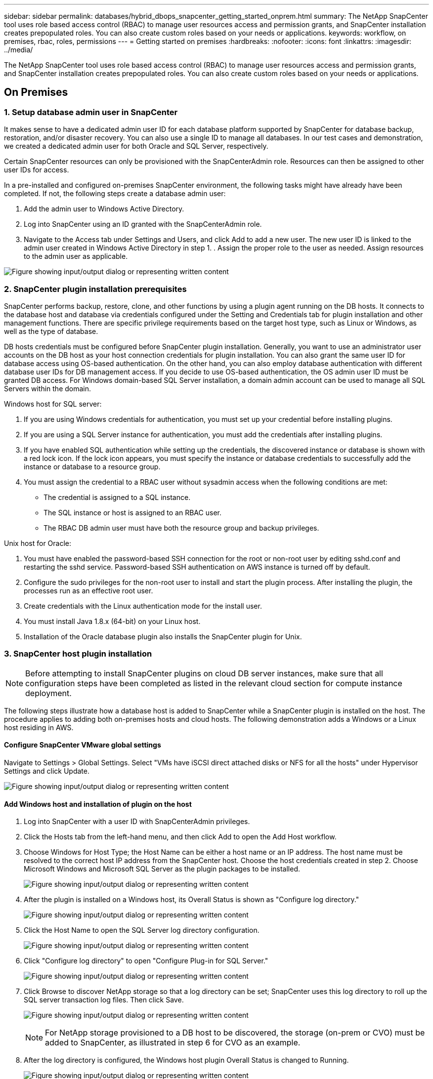 ---
sidebar: sidebar
permalink: databases/hybrid_dbops_snapcenter_getting_started_onprem.html
summary: The NetApp SnapCenter tool uses role based access control (RBAC) to manage user resources access and permission grants, and SnapCenter installation creates prepopulated roles. You can also create custom roles based on your needs or applications.
keywords: workflow, on premises, rbac, roles, permissions
---
= Getting started on premises
:hardbreaks:
:nofooter:
:icons: font
:linkattrs:
:imagesdir: ../media/

[.lead]
The NetApp SnapCenter tool uses role based access control (RBAC) to manage user resources access and permission grants, and SnapCenter installation creates prepopulated roles. You can also create custom roles based on your needs or applications.

== On Premises

=== 1. Setup database admin user in SnapCenter

It makes sense to have a dedicated admin user ID for each database platform supported by SnapCenter for database backup, restoration, and/or disaster recovery. You can also use a single ID to manage all databases. In our test cases and demonstration, we created a dedicated admin user for both Oracle and SQL Server, respectively.

Certain SnapCenter resources can only be provisioned with the SnapCenterAdmin role. Resources can then be assigned to other user IDs for access.

In a pre-installed and configured on-premises SnapCenter environment, the following tasks might have already have been completed. If not, the following steps create a database admin user:

. Add the admin user to Windows Active Directory.
. Log into SnapCenter using an ID granted with the SnapCenterAdmin role.
. Navigate to the Access tab under Settings and Users, and click Add to add a new user. The new user ID is linked to the admin user created in Windows Active Directory in step 1. . Assign the proper role to the user as needed. Assign resources to the admin user as applicable.

image:snapctr_admin_users.png["Figure showing input/output dialog or representing written content"]

=== 2. SnapCenter plugin installation prerequisites

SnapCenter performs backup, restore, clone, and other functions by using a plugin agent running on the DB hosts. It connects to the database host and database via credentials configured under the Setting and Credentials tab for plugin installation and other management functions. There are specific privilege requirements based on the target host type, such as Linux or Windows, as well as the type of database.

DB hosts credentials must be configured before SnapCenter plugin installation. Generally, you want to use an administrator user accounts on the DB host as your host connection credentials for plugin installation. You can also grant the same user ID for database access using OS-based authentication. On the other hand, you can also employ database authentication with different database user IDs for DB management access. If you decide to use OS-based authentication, the OS admin user ID must be granted DB access. For Windows domain-based SQL Server installation, a domain admin account can be used to manage all SQL Servers within the domain.

Windows host for SQL server:

. If you are using Windows credentials for authentication, you must set up your credential before installing plugins.
. If you are using a SQL Server instance for authentication, you must add the credentials after installing plugins.
. If you have enabled SQL authentication while setting up the credentials, the discovered instance or database is shown with a red lock icon. If the lock icon appears, you must specify the instance or database credentials to successfully add the instance or database to a resource group.
. You must assign the credential to a RBAC user without sysadmin access when the following conditions are met:
** The credential is assigned to a SQL instance.
** The SQL instance or host is assigned to an RBAC user.
** The RBAC DB admin user must have both the resource group and backup privileges.

Unix host for Oracle:

. You must have enabled the password-based SSH connection for the root or non-root user by editing sshd.conf and restarting the sshd service. Password-based SSH authentication on AWS instance is turned off by default.
. Configure the sudo privileges for the non-root user to install and start the plugin process. After installing the plugin, the processes run as an effective root user.
. Create credentials with the Linux authentication mode for the install user.
. You must install Java 1.8.x (64-bit) on your Linux host.
. Installation of the Oracle database plugin also installs the SnapCenter plugin for Unix.

=== 3. SnapCenter host plugin installation

[NOTE]
Before attempting to install SnapCenter plugins on cloud DB server instances, make sure that all configuration steps have been completed as listed in the relevant cloud section for compute instance deployment.

The following steps illustrate how a database host is added to SnapCenter while a SnapCenter plugin is installed on the host. The procedure applies to adding both on-premises hosts and cloud hosts. The following demonstration adds a Windows or a Linux host residing in AWS.

==== Configure SnapCenter VMware global settings

Navigate to Settings > Global Settings. Select "VMs have iSCSI direct attached disks or NFS for all the hosts" under Hypervisor Settings and click Update.

image:snapctr_vmware_global.png["Figure showing input/output dialog or representing written content"]

==== Add Windows host and installation of plugin on the host

. Log into SnapCenter with a user ID with SnapCenterAdmin privileges.
. Click the Hosts tab from the left-hand menu, and then click Add to open the Add Host workflow.
. Choose Windows for Host Type; the Host Name can be either a host name or an IP address. The host name must be resolved to the correct host IP address from the SnapCenter host. Choose the host credentials created in step 2. Choose Microsoft Windows and Microsoft SQL Server as the plugin packages to be installed.
+
image:snapctr_add_windows_host_01.png["Figure showing input/output dialog or representing written content"]

. After the plugin is installed on a Windows host, its Overall Status is shown as "Configure log directory."
+
image:snapctr_add_windows_host_02.png["Figure showing input/output dialog or representing written content"]

. Click the Host Name to open the SQL Server log directory configuration.
+
image:snapctr_add_windows_host_03.png["Figure showing input/output dialog or representing written content"]

. Click "Configure log directory" to open "Configure Plug-in for SQL Server."
+
image:snapctr_add_windows_host_04.png["Figure showing input/output dialog or representing written content"]

. Click Browse to discover NetApp storage so that a log directory can be set; SnapCenter uses this log directory to roll up the SQL server transaction log files. Then click Save.
+
image:snapctr_add_windows_host_05.png["Figure showing input/output dialog or representing written content"]
+
[NOTE]
For NetApp storage provisioned to a DB host to be discovered, the storage (on-prem or CVO) must be added to SnapCenter, as illustrated in step 6 for CVO as an example.

. After the log directory is configured, the Windows host plugin Overall Status is changed to Running.
+
image:snapctr_add_windows_host_06.png["Figure showing input/output dialog or representing written content"]

. To assign the host to the database management user ID, navigate to the Access tab under Settings and Users, click the database management user ID (in our case the sqldba that the host needs to be assigned to), and click Save to complete host resource assignment.
+
image:snapctr_add_windows_host_07.png["Figure showing input/output dialog or representing written content"]
+
image:snapctr_add_windows_host_08.png["Figure showing input/output dialog or representing written content"]

==== Add Unix host and installation of plugin on the host

. Log into SnapCenter with a user ID with SnapCenterAdmin privileges.
. Click the Hosts tab from left-hand menu, and click Add to open the Add Host workflow.
. Choose Linux as the Host Type. The Host Name can be either the host name or an IP address. However, the host name must be resolved to correct host IP address from SnapCenter host. Choose host credentials created in step 2. The host credentials require sudo privileges. Check Oracle Database as the plug-in to be installed, which installs both Oracle and Linux host plugins.
+
image:snapctr_add_linux_host_01.png["Figure showing input/output dialog or representing written content"]

. Click More Options and select "Skip preinstall checks." You are prompted to confirm the skipping of the preinstall check. Click Yes and then Save.
+
image:snapctr_add_linux_host_02.png["Figure showing input/output dialog or representing written content"]

. Click Submit to start the plugin installation. You are prompted to Confirm Fingerprint as shown below.
+
image:snapctr_add_linux_host_03.png["Figure showing input/output dialog or representing written content"]

. SnapCenter performs host validation and registration, and then the plugin is installed on the Linux host. The status is changed from Installing Plugin to Running.
+
image:snapctr_add_linux_host_04.png["Figure showing input/output dialog or representing written content"]

. Assign the newly added host to the proper database management user ID (in our case, oradba).
+
image:snapctr_add_linux_host_05.png["Figure showing input/output dialog or representing written content"]
+
image:snapctr_add_linux_host_06.png["Figure showing input/output dialog or representing written content"]

=== 4. Database resource discovery

With successful plugin installation, the database resources on the host can be immediately discovered. Click the Resources tab in the left-hand menu. Depending on the type of database platform, a number of views are available, such as the database, resources group, and so on. You might need to click the Refresh Resources tab if the resources on the host are not discovered and displayed.

image:snapctr_resources_ora.png["Figure showing input/output dialog or representing written content"]

When the database is initially discovered, the Overall Status is shown as "Not protected." The previous screenshot shows an Oracle database not protected yet by a backup policy.

When a backup configuration or policy is set up and a backup has been executed, the Overall Status for the database shows the backup status as "Backup succeeded" and the timestamp of the last backup. The following screenshot shows the backup status of a SQL Server user database.

image:snapctr_resources_sql.png["Figure showing input/output dialog or representing written content"]

If database access credentials are not properly set up, a red lock button indicates that the database is not accessible. For example, if Windows credentials do not have sysadmin access to a database instance, then database credentials must be reconfigured to unlock the red lock.

image:snapctr_add_windows_host_09.png["Figure showing input/output dialog or representing written content"]

image:snapctr_add_windows_host_10.png["Figure showing input/output dialog or representing written content"]

After the appropriate credentials are configured either at the Windows level or the database level, the red lock disappears and SQL Server Type information is gathered and reviewed.

image:snapctr_add_windows_host_11.png["Figure showing input/output dialog or representing written content"]

=== 5. Setup storage cluster peering and DB volumes replication

To protect your on-premises database data using a public cloud as the target destination, on-premises ONTAP cluster database volumes are replicated to the cloud CVO using NetApp SnapMirror technology. The replicated target volumes can then be cloned for DEV/OPS or disaster recovery. The following high-level steps enable you to set up cluster peering and DB volumes replication.

. Configure intercluster LIFs for cluster peering on both the on-premises cluster and the CVO cluster instance. This step can be performed with ONTAP System Manger. A default CVO deployment has inter-cluster LIFs configured automatically.
+
On-premises cluster:
+
image:snapctr_cluster_replication_01.png["Figure showing input/output dialog or representing written content"]
+
Target CVO cluster:
+
image:snapctr_cluster_replication_02.png["Figure showing input/output dialog or representing written content"]

. With the intercluster LIFs configured, cluster peering and volume replication can be set up by using drag-and-drop in NetApp Cloud Manager. See link:hybrid_dbops_snapcenter_getting_started_aws.html#aws-public-cloud["Getting Started - AWS Public Cloud"] for details.
+
Alternatively, cluster peering and DB volume replication can be performed by using ONTAP System Manager as follows:

. Log into ONTAP System Manager. Navigate to Cluster > Settings and click Peer Cluster to set up cluster peering with the CVO instance in the cloud.
+
image:snapctr_vol_snapmirror_00.png["Figure showing input/output dialog or representing written content"]

. Go to the Volumes tab. Select the database volume to be replicated and click Protect.
+
image:snapctr_vol_snapmirror_01.png["Figure showing input/output dialog or representing written content"]

. Set the protection policy to Asynchronous. Select the destination cluster and storage SVM.
+
image:snapctr_vol_snapmirror_02.png["Figure showing input/output dialog or representing written content"]

. Validate that the volume is synced between the source and target and that the replication relationship is healthy.
+
image:snapctr_vol_snapmirror_03.png["Figure showing input/output dialog or representing written content"]

=== 6. Add CVO database storage SVM to SnapCenter

. Log into SnapCenter with a user ID with SnapCenterAdmin privileges.
. Click the Storage System tab from the menu, and then click New to add a CVO storage SVM that hosts replicated target database volumes to SnapCenter. Enter the cluster management IP in the Storage System field, and enter the appropriate username and password.
+
image:snapctr_add_cvo_svm_01.png["Figure showing input/output dialog or representing written content"]

. Click More Options to open additional storage configuration options. In the Platform field, select Cloud Volumes ONTAP, check Secondary, and then click Save.
+
image:snapctr_add_cvo_svm_02.png["Figure showing input/output dialog or representing written content"]

. Assign the storage systems to SnapCenter database management user IDs as shown in <<3. SnapCenter host plugin installation>>.
+
image:snapctr_add_cvo_svm_03.png["Figure showing input/output dialog or representing written content"]

=== 7. Setup database backup policy in SnapCenter

The following procedures demonstrates how to create a full database or log file backup policy. The policy can then be implemented to protect databases resources. The recovery point objective (RPO) or recovery time objective (RTO) dictates the frequency of database and/or log backups.

==== Create a full database backup policy for Oracle

. Log into SnapCenter as a database management user ID, click Settings, and then click Polices.
+
image:snapctr_ora_policy_data_01.png["Figure showing input/output dialog or representing written content"]

. Click New to launch a new backup policy creation workflow or choose an existing policy for modification.
+
image:snapctr_ora_policy_data_02.png["Figure showing input/output dialog or representing written content"]

. Select the backup type and schedule frequency.
+
image:snapctr_ora_policy_data_03.png["Figure showing input/output dialog or representing written content"]

. Set the backup retention setting. This defines how many full database backup copies to keep.
+
image:snapctr_ora_policy_data_04.png["Figure showing input/output dialog or representing written content"]

. Select the secondary replication options to push local primary snapshots backups to be replicated to a secondary location in cloud.
+
image:snapctr_ora_policy_data_05.png["Figure showing input/output dialog or representing written content"]

. Specify any optional script to run before and after a backup run.
+
image:snapctr_ora_policy_data_06.png["Figure showing input/output dialog or representing written content"]

. Run backup verification if desired.
+
image:snapctr_ora_policy_data_07.png["Figure showing input/output dialog or representing written content"]

. Summary.
+
image:snapctr_ora_policy_data_08.png["Figure showing input/output dialog or representing written content"]

==== Create a database log backup policy for Oracle

. Log into SnapCenter with a database management user ID, click Settings, and then click Polices.
. Click New to launch a new backup policy creation workflow, or choose an existing policy for modification.
+
image:snapctr_ora_policy_log_01.png["Figure showing input/output dialog or representing written content"]

. Select the backup type and schedule frequency.
+
image:snapctr_ora_policy_log_02.png["Figure showing input/output dialog or representing written content"]

. Set the log retention period.
+
image:snapctr_ora_policy_log_03.png["Figure showing input/output dialog or representing written content"]

. Enable replication to a secondary location in the public cloud.
+
image:snapctr_ora_policy_log_04.png["Figure showing input/output dialog or representing written content"]

. Specify any optional scripts to run before and after log backup.
+
image:snapctr_ora_policy_log_05.png["Figure showing input/output dialog or representing written content"]

. Specify any backup verification scripts.
+
image:snapctr_ora_policy_log_06.png["Figure showing input/output dialog or representing written content"]

. Summary.
+
image:snapctr_ora_policy_log_07.png["Figure showing input/output dialog or representing written content"]

==== Create a full database backup policy for SQL

. Log into SnapCenter with a database management user ID, click Settings, and then click Polices.
+
image:snapctr_sql_policy_data_01.png["Figure showing input/output dialog or representing written content"]

. Click New to launch a new backup policy creation workflow, or choose an existing policy for modification.
+
image:snapctr_sql_policy_data_02.png["Figure showing input/output dialog or representing written content"]

. Define the backup option and schedule frequency. For SQL Server configured with an availability group, a preferred backup replica can be set.
+
image:snapctr_sql_policy_data_03.png["Figure showing input/output dialog or representing written content"]

. Set the backup retention period.
+
image:snapctr_sql_policy_data_04.png["Figure showing input/output dialog or representing written content"]

. Enable backup copy replication to a secondary location in cloud.
+
image:snapctr_sql_policy_data_05.png["Figure showing input/output dialog or representing written content"]

. Specify any optional scripts to run before or after a backup job.
+
image:snapctr_sql_policy_data_06.png["Figure showing input/output dialog or representing written content"]

. Specify the options to run backup verification.
+
image:snapctr_sql_policy_data_07.png["Figure showing input/output dialog or representing written content"]

. Summary.
+
image:snapctr_sql_policy_data_08.png["Figure showing input/output dialog or representing written content"]

==== Create a database log backup policy for SQL.

. Log into SnapCenter with a database management user ID, click Settings > Polices, and then New to launch a new policy creation workflow.
+
image:snapctr_sql_policy_log_01.png["Figure showing input/output dialog or representing written content"]

. Define the log backup option and schedule frequency. For SQL Server configured with a availability group, a preferred backup replica can be set.
+
image:snapctr_sql_policy_log_02.png["Figure showing input/output dialog or representing written content"]

. SQL server data backup policy defines the log backup retention; accept the defaults here.
+
image:snapctr_sql_policy_log_03.png["Figure showing input/output dialog or representing written content"]

. Enable log backup replication to secondary in the cloud.
+
image:snapctr_sql_policy_log_04.png["Figure showing input/output dialog or representing written content"]

. Specify any optional scripts to run before or after a backup job.
+
image:snapctr_sql_policy_log_05.png["Figure showing input/output dialog or representing written content"]

. Summary.
+
image:snapctr_sql_policy_log_06.png["Figure showing input/output dialog or representing written content"]

=== 8. Implement backup policy to protect database

SnapCenter uses a resource group to backup a database in a logical grouping of database resources, such as multiple databases hosted on a server, a database sharing the same storage volumes, multiple databases supporting a business application, and so on. Protecting a single database creates a resource group of its own. The following procedures demonstrate how to implement a backup policy created in section 7 to protect Oracle and SQL Server databases.

==== Create a resource group for full backup of Oracle

. Log into SnapCenter with a database management user ID, and navigate to the Resources tab. In the View drop-down list, choose either Database or Resource Group to launch the resource group creation workflow.
+
image:snapctr_ora_rgroup_full_01.png["Figure showing input/output dialog or representing written content"]

. Provide a name and tags for the resource group. You can define a naming format for the Snapshot copy and bypass the redundant archive log destination if configured.
+
image:snapctr_ora_rgroup_full_02.png["Figure showing input/output dialog or representing written content"]

. Add database resources to the resource group.
+
image:snapctr_ora_rgroup_full_03.png["Figure showing input/output dialog or representing written content"]

. Select a full backup policy created in section 7 from the drop-down list.
+
image:snapctr_ora_rgroup_full_04.png["Figure showing input/output dialog or representing written content"]

. Click the (+) sign to configure the desired backup schedule.
+
image:snapctr_ora_rgroup_full_05.png["Figure showing input/output dialog or representing written content"]

. Click Load Locators to load the source and destination volume.
+
image:snapctr_ora_rgroup_full_06.png["Figure showing input/output dialog or representing written content"]

. Configure the SMTP server for email notification if desired.
+
image:snapctr_ora_rgroup_full_07.png["Figure showing input/output dialog or representing written content"]

. Summary.
+
image:snapctr_ora_rgroup_full_08.png["Figure showing input/output dialog or representing written content"]

==== Create a resource group for log backup of Oracle

. Log into SnapCenter with a database management user ID, and navigate to the Resources tab. In the View drop-down list, choose either Database or Resource Group to launch the resource group creation workflow.
+
image:snapctr_ora_rgroup_log_01.png["Figure showing input/output dialog or representing written content"]

. Provide a name and tags for the resource group. You can define a naming format for the Snapshot copy and bypass the redundant archive log destination if configured.
+
image:snapctr_ora_rgroup_log_02.png["Figure showing input/output dialog or representing written content"]

. Add database resources to the resource group.
+
image:snapctr_ora_rgroup_log_03.png["Figure showing input/output dialog or representing written content"]

. Select a log backup policy created in section 7 from the drop-down list.
+
image:snapctr_ora_rgroup_log_04.png["Figure showing input/output dialog or representing written content"]

. Click on the (+) sign to configure the desired backup schedule.
+
image:snapctr_ora_rgroup_log_05.png["Figure showing input/output dialog or representing written content"]

. If backup verification is configured, it displays here.
+
image:snapctr_ora_rgroup_log_06.png["Figure showing input/output dialog or representing written content"]

. Configure an SMTP server for email notification if desired.
+
image:snapctr_ora_rgroup_log_07.png["Figure showing input/output dialog or representing written content"]

. Summary.
+
image:snapctr_ora_rgroup_log_08.png["Figure showing input/output dialog or representing written content"]

==== Create a resource group for full backup of SQL Server

. Log into SnapCenter with a database management user ID, and navigate to the Resources tab. In the View drop-down list, choose either a Database or Resource Group to launch the resource group creation workflow. Provide a name and tags for the resource group. You can define a naming format for the Snapshot copy.
+
image:snapctr_sql_rgroup_full_01.png["Figure showing input/output dialog or representing written content"]

. Select the database resources to be backed up.
+
image:snapctr_sql_rgroup_full_02.png["Figure showing input/output dialog or representing written content"]

. Select a full SQL backup policy created in section 7.
+
image:snapctr_sql_rgroup_full_03.png["Figure showing input/output dialog or representing written content"]

. Add exact timing for backups as well as the frequency.
+
image:snapctr_sql_rgroup_full_04.png["Figure showing input/output dialog or representing written content"]

. Choose the verification server for the backup on secondary if backup verification is to be performed. Click Load Locator to populate the secondary storage location.
+
image:snapctr_sql_rgroup_full_05.png["Figure showing input/output dialog or representing written content"]

. Configure the SMTP server for email notification if desired.
+
image:snapctr_sql_rgroup_full_06.png["Figure showing input/output dialog or representing written content"]

. Summary.
+
image:snapctr_sql_rgroup_full_07.png["Figure showing input/output dialog or representing written content"]

==== Create a resource group for log backup of SQL Server

. Log into SnapCenter with a database management user ID, and navigate to the Resources tab. In the View drop-down list, choose either a Database or Resource Group to launch the resource group creation workflow. Provide the name and tags for the resource group. You can define a naming format for the Snapshot copy.
+
image:snapctr_sql_rgroup_log_01.png["Figure showing input/output dialog or representing written content"]

. Select the database resources to be backed up.
+
image:snapctr_sql_rgroup_log_02.png["Figure showing input/output dialog or representing written content"]

. Select a SQL log backup policy created in section 7.
+
image:snapctr_sql_rgroup_log_03.png["Figure showing input/output dialog or representing written content"]

. Add exact timing for the backup as well as the frequency.
+
image:snapctr_sql_rgroup_log_04.png["Figure showing input/output dialog or representing written content"]

. Choose the verification server for the backup on secondary if backup verification is to be performed. Click the Load Locator to populate the secondary storage location.
+
image:snapctr_sql_rgroup_log_05.png["Figure showing input/output dialog or representing written content"]

. Configure the SMTP server for email notification if desired.
+
image:snapctr_sql_rgroup_log_06.png["Figure showing input/output dialog or representing written content"]

. Summary.
+
image:snapctr_sql_rgroup_log_07.png["Figure showing input/output dialog or representing written content"]

=== 9. Validate backup

After database backup resource groups are created to protect database resources, the backup jobs runs according to the predefined schedule. Check the job execution status under the Monitor tab.

image:snapctr_job_status_sql.png["Figure showing input/output dialog or representing written content"]

Go to the Resources tab, click the database name to view details of database backup, and toggle between Local copies and mirror copies to verify that Snapshot backups are replicated to a secondary location in the public cloud.

image:snapctr_job_status_ora.png["Figure showing input/output dialog or representing written content"]

At this point, database backup copies in the cloud are ready to clone to run dev/test processes or for disaster recovery in the event of a primary failure.
